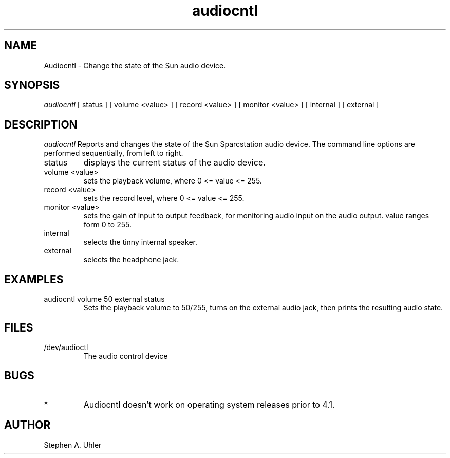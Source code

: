 .TH audiocntl 1L "April 30, 1990"
.SH NAME
Audiocntl \- Change the state of the Sun audio device.
.SH SYNOPSIS
.I audiocntl
[ status ]
[ volume <value> ]
[ record <value> ]
[ monitor <value> ]
[ internal ]
[ external ]
.SH DESCRIPTION
.I audiocntl
Reports and changes the state of the Sun Sparcstation audio device.
The command line options are performed sequentially, from left to right.
.LP
.TP
status
displays the current status of the audio device.
.TP
volume <value>
sets the playback volume, where 0 <= value <= 255.
.TP
record <value>
sets the record level, where 0 <= value <= 255.
.TP
monitor <value>
sets the gain of input to output feedback, for monitoring
audio input on the audio output.  value ranges form 0 to 255.
.TP
internal
selects the tinny internal speaker.
.TP
external
selects the headphone jack.
.SH EXAMPLES
.TP
audiocntl volume 50 external status
Sets the playback volume to 50/255, turns on the external audio jack,
then prints the resulting audio state.
.SH FILES
.TP
/dev/audioctl
The audio control device
.SH BUGS
.TP
*
Audiocntl doesn't work on operating system releases prior to 4.1.
.SH AUTHOR
Stephen A. Uhler
